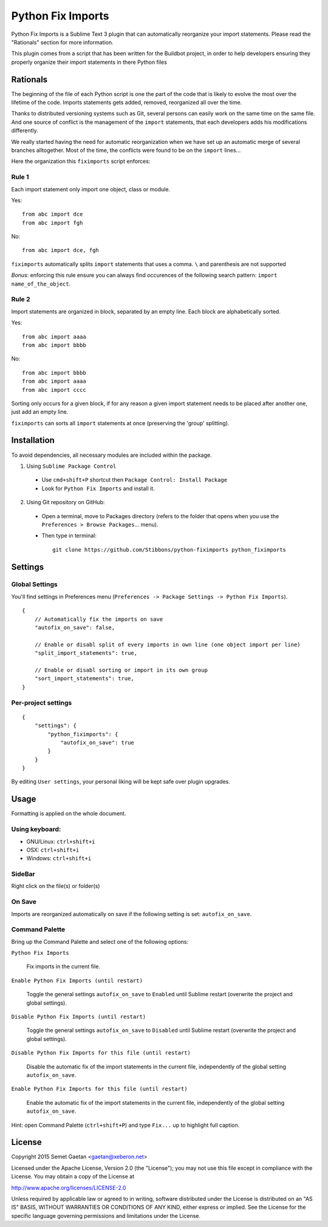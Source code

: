 ##################
Python Fix Imports
##################

Python Fix Imports is a Sublime Text 3 plugin that can automatically reorganize your import
statements. Please read the "Rationals" section for more information.

This plugin comes from a script that has been written for the Buildbot project, in order to help
developers ensuring they properly organize their import statements in there Python files


Rationals
*********

The beginning of the file of each Python script is one the part of the code that is likely to evolve
the most over the lifetime of the code. Imports statements gets added, removed, reorganized all over
the time.

Thanks to distributed versioning systems such as Git, several persons can easily work on the same
time on the same file. And one source of conflict is the management of the ``import`` statements,
that each developers adds his modifications differently.

We really started having the need for automatic reorganization when we have set up an automatic
merge of several branches alltogether. Most of the time, the conflicts were found to be on the
``import`` lines...

Here the organization this ``fiximports`` script enforces:

Rule 1
------

Each import statement only import one object, class or module.

Yes::

    from abc import dce
    from abc import fgh

No::

    from abc import dce, fgh

``fiximports`` automatically splits ``import`` statements that uses a comma. ``\`` and parenthesis
are not supported

*Bonus*: enforcing this rule ensure you can always find occurences of the following search pattern:
``import name_of_the_object``.

Rule 2
------

Import statements are organized in block, separated by an empty line. Each block are alphabetically
sorted.

Yes::

    from abc import aaaa
    from abc import bbbb

No::

    from abc import bbbb
    from abc import aaaa
    from abc import cccc

Sorting only occurs for a given block, if for any reason a given import statement needs to be placed
after another one, just add an empty line.

``fiximports`` can sorts all ``import`` statements at once (preserving the 'group' splitting).


Installation
************

To avoid dependencies, all necessary modules are included within the package.

1. Using ``Sublime Package Control``

  - Use ``cmd+shift+P`` shortcut then ``Package Control: Install Package``
  - Look for ``Python Fix Imports`` and install it.

2. Using Git repository on GitHub:

  - Open a terminal, move to Packages directory (refers to the folder that opens when you use the
    ``Preferences > Browse Packages``... menu).
  - Then type in terminal::

        git clone https://github.com/Stibbons/python-fiximports python_fiximports

Settings
********

Global Settings
---------------

You'll find settings in Preferences menu (``Preferences -> Package Settings -> Python Fix Imports``).

::

    {
        // Automatically fix the imports on save
        "autofix_on_save": false,

        // Enable or disabl split of every imports in own line (one object import per line)
        "split_import_statements": true,

        // Enable or disabl sorting or import in its own group
        "sort_import_statements": true,
    }


Per-project settings
--------------------

::

    {
        "settings": {
            "python_fiximports": {
                "autofix_on_save": true
            }
        }
    }

By editing ``User settings``, your personal liking will be kept safe over plugin upgrades.

Usage
*****

Formatting is applied on the whole document.

Using keyboard:
---------------

- GNU/Linux: ``ctrl+shift+i``
- OSX:       ``ctrl+shift+i``
- Windows:   ``ctrl+shift+i``

SideBar
-------

Right click on the file(s) or folder(s)

On Save
-------

Imports are reorganized automatically on save if the following setting is set: ``autofix_on_save``.

Command Palette
---------------

Bring up the Command Palette and select one of the following options:

``Python Fix Imports``

    Fix imports in the current file.

``Enable Python Fix Imports (until restart)``

    Toggle the general settings ``autofix_on_save`` to ``Enabled`` until Sublime restart (overwrite
    the project and global settings).

``Disable Python Fix Imports (until restart)``

    Toggle the general settings ``autofix_on_save`` to ``Disabled`` until Sublime restart (overwrite
    the project and global settings).

``Disable Python Fix Imports for this file (until restart)``

    Disable the automatic fix of the import statements in the current file, independently of the
    global setting ``autofix_on_save``.

``Enable Python Fix Imports for this file (until restart)``

    Enable the automatic fix of the import statements in the current file, independently of the
    global setting ``autofix_on_save``.

Hint: open Command Palette (``ctrl+shift+P``) and type ``Fix...`` up to highlight full caption.

License
*******

Copyright 2015 Semet Gaetan <gaetan@xeberon.net>

Licensed under the Apache License, Version 2.0 (the "License");
you may not use this file except in compliance with the License.
You may obtain a copy of the License at

http://www.apache.org/licenses/LICENSE-2.0

Unless required by applicable law or agreed to in writing, software
distributed under the License is distributed on an "AS IS" BASIS,
WITHOUT WARRANTIES OR CONDITIONS OF ANY KIND, either express or implied.
See the License for the specific language governing permissions and
limitations under the License.
